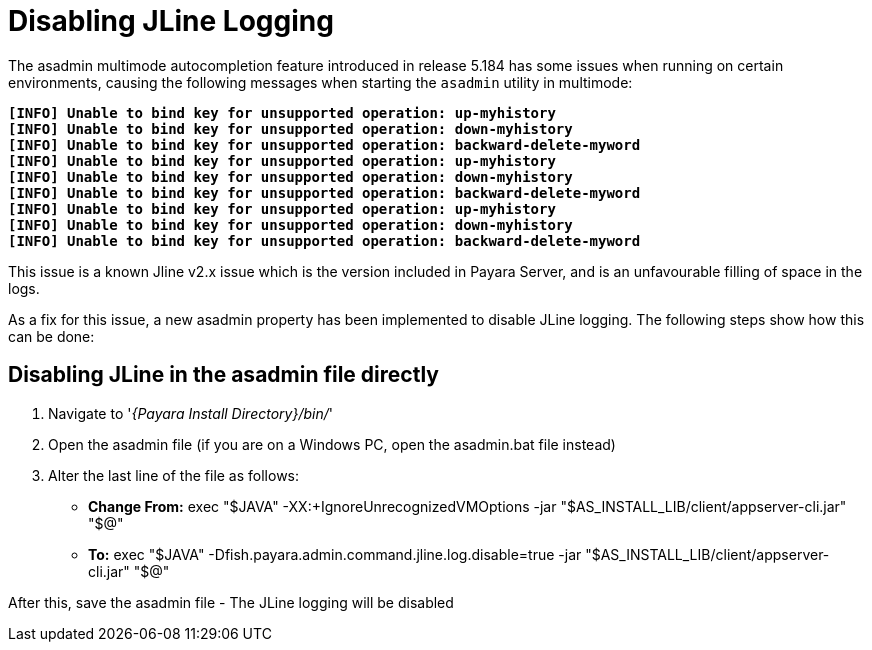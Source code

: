 = Disabling JLine Logging

The asadmin multimode autocompletion feature introduced in release 5.184 has some issues when running on certain environments, 
causing the following messages when starting the `asadmin` utility in multimode:

[%hardbreaks]
`*[INFO] Unable to bind key for unsupported operation: up-myhistory*`
`*[INFO] Unable to bind key for unsupported operation: down-myhistory*`
`*[INFO] Unable to bind key for unsupported operation: backward-delete-myword*`
`*[INFO] Unable to bind key for unsupported operation: up-myhistory*`
`*[INFO] Unable to bind key for unsupported operation: down-myhistory*`
`*[INFO] Unable to bind key for unsupported operation: backward-delete-myword*`
`*[INFO] Unable to bind key for unsupported operation: up-myhistory*`
`*[INFO] Unable to bind key for unsupported operation: down-myhistory*`
`*[INFO] Unable to bind key for unsupported operation: backward-delete-myword*`

This issue is a known Jline v2.x issue which is the version included in Payara Server, and is an unfavourable filling of space in the logs.

As a fix for this issue, a new asadmin property has been implemented to disable JLine logging. The following steps show how this can be done:

== Disabling JLine in the asadmin file directly
. Navigate to '_{Payara Install Directory}/bin/_'
. Open the asadmin file (if you are on a Windows PC, open the asadmin.bat file instead)
. Alter the last line of the file as follows:
** *Change From:* exec "$JAVA" -XX:+IgnoreUnrecognizedVMOptions -jar "$AS_INSTALL_LIB/client/appserver-cli.jar" "$@"
** *To:* exec "$JAVA" -Dfish.payara.admin.command.jline.log.disable=true -jar "$AS_INSTALL_LIB/client/appserver-cli.jar" "$@"

After this, save the asadmin file - The JLine logging will be disabled
